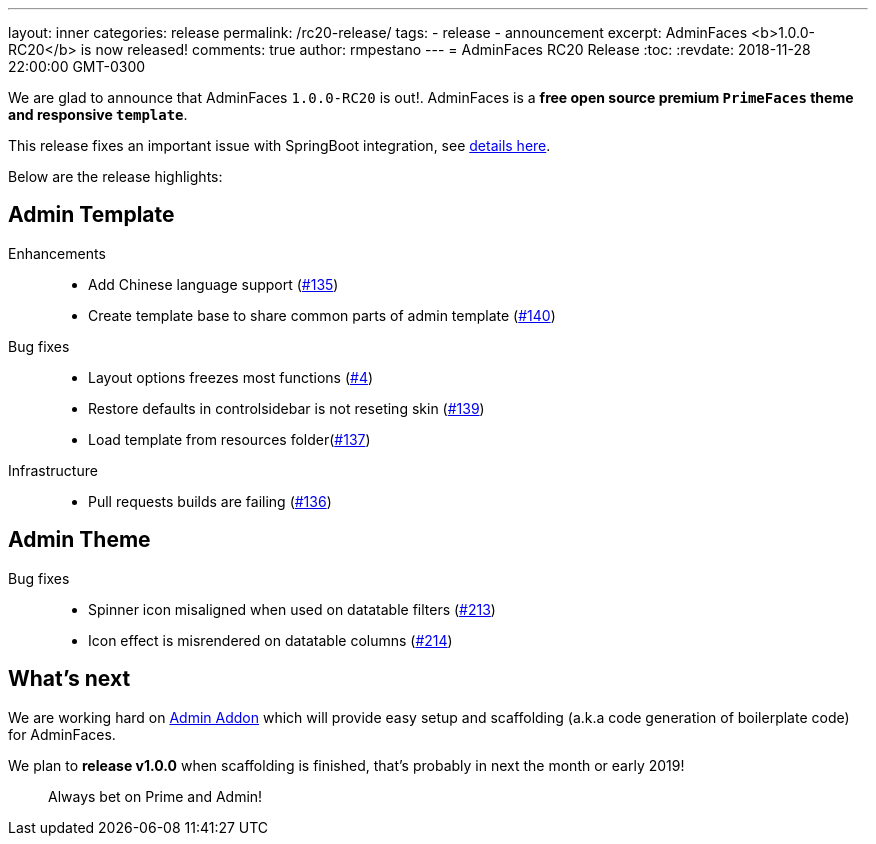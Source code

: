 ---
layout: inner
categories: release
permalink: /rc20-release/
tags:
- release
- announcement
excerpt: AdminFaces <b>1.0.0-RC20</b> is now released!
comments: true
author: rmpestano
---
= AdminFaces RC20 Release
:toc:
:revdate: 2018-11-28 22:00:00 GMT-0300

We are glad to announce that AdminFaces `1.0.0-RC20` is out!. AdminFaces is a *free open source premium `PrimeFaces` theme and responsive `template`*.

This release fixes an important issue with SpringBoot integration, see https://github.com/adminfaces/admin-starter-springboot/issues/4[details here^].

Below are the release highlights:


== Admin Template

Enhancements:: 
* Add Chinese language support (https://github.com/adminfaces/admin-template/issues/135[#135^])
* Create template base to share common parts of admin template (https://github.com/adminfaces/admin-template/issues/140[#140^])

Bug fixes:: 
* Layout options freezes most functions (https://github.com/adminfaces/admin-starter-springboot/issues/4[#4^])
* Restore defaults in controlsidebar is not reseting skin (https://github.com/adminfaces/admin-template/issues/139[#139^])
* Load template from resources folder(https://github.com/adminfaces/admin-template/pull/137[#137^])
 
Infrastructure::
* Pull requests builds are failing (https://github.com/adminfaces/admin-template/pull/136[#136^])

== Admin Theme
 
 Bug fixes:: 
* Spinner icon misaligned when used on datatable filters (https://github.com/adminfaces/admin-theme/issues/213[#213^])
* Icon effect is misrendered on datatable columns (https://github.com/adminfaces/admin-theme/issues/214[#214]) 

== What's next

We are working hard on https://github.com/adminfaces/admin-addon[Admin Addon^] which will provide easy setup and scaffolding (a.k.a code generation of boilerplate code) for AdminFaces. 

We plan to *release v1.0.0* when scaffolding is finished, that's probably in next the month or early 2019!

[quote]
Always bet on Prime and Admin!  